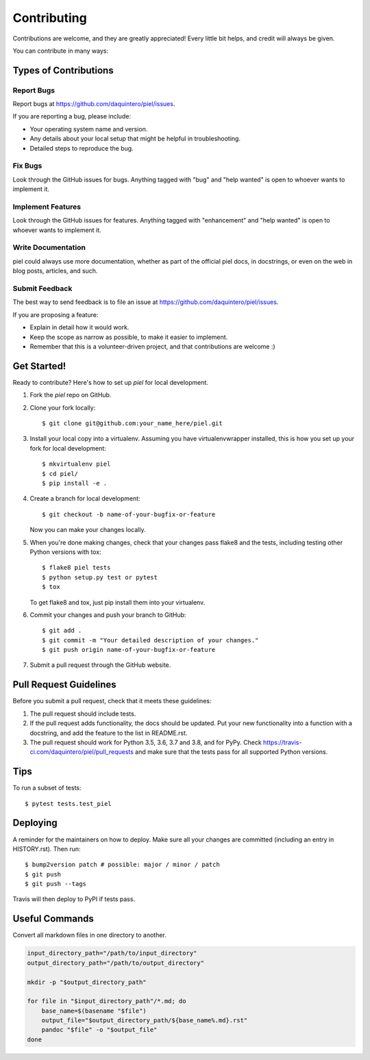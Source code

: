 .. highlight:: shell

============
Contributing
============

Contributions are welcome, and they are greatly appreciated! Every little bit
helps, and credit will always be given.

You can contribute in many ways:

Types of Contributions
----------------------

Report Bugs
~~~~~~~~~~~

Report bugs at https://github.com/daquintero/piel/issues.

If you are reporting a bug, please include:

* Your operating system name and version.
* Any details about your local setup that might be helpful in troubleshooting.
* Detailed steps to reproduce the bug.

Fix Bugs
~~~~~~~~

Look through the GitHub issues for bugs. Anything tagged with "bug" and "help
wanted" is open to whoever wants to implement it.

Implement Features
~~~~~~~~~~~~~~~~~~

Look through the GitHub issues for features. Anything tagged with "enhancement"
and "help wanted" is open to whoever wants to implement it.

Write Documentation
~~~~~~~~~~~~~~~~~~~

piel could always use more documentation, whether as part of the
official piel docs, in docstrings, or even on the web in blog posts,
articles, and such.

Submit Feedback
~~~~~~~~~~~~~~~

The best way to send feedback is to file an issue at https://github.com/daquintero/piel/issues.

If you are proposing a feature:

* Explain in detail how it would work.
* Keep the scope as narrow as possible, to make it easier to implement.
* Remember that this is a volunteer-driven project, and that contributions
  are welcome :)

Get Started!
------------

Ready to contribute? Here's how to set up `piel` for local development.

1. Fork the `piel` repo on GitHub.
2. Clone your fork locally::

    $ git clone git@github.com:your_name_here/piel.git

3. Install your local copy into a virtualenv. Assuming you have virtualenvwrapper installed, this is how you set up your fork for local development::

    $ mkvirtualenv piel
    $ cd piel/
    $ pip install -e .

4. Create a branch for local development::

    $ git checkout -b name-of-your-bugfix-or-feature

   Now you can make your changes locally.

5. When you're done making changes, check that your changes pass flake8 and the
   tests, including testing other Python versions with tox::

    $ flake8 piel tests
    $ python setup.py test or pytest
    $ tox

   To get flake8 and tox, just pip install them into your virtualenv.

6. Commit your changes and push your branch to GitHub::

    $ git add .
    $ git commit -m "Your detailed description of your changes."
    $ git push origin name-of-your-bugfix-or-feature

7. Submit a pull request through the GitHub website.

Pull Request Guidelines
-----------------------

Before you submit a pull request, check that it meets these guidelines:

1. The pull request should include tests.
2. If the pull request adds functionality, the docs should be updated. Put
   your new functionality into a function with a docstring, and add the
   feature to the list in README.rst.
3. The pull request should work for Python 3.5, 3.6, 3.7 and 3.8, and for PyPy. Check
   https://travis-ci.com/daquintero/piel/pull_requests
   and make sure that the tests pass for all supported Python versions.

Tips
----

To run a subset of tests::

$ pytest tests.test_piel


Deploying
---------

A reminder for the maintainers on how to deploy.
Make sure all your changes are committed (including an entry in HISTORY.rst).
Then run::

$ bump2version patch # possible: major / minor / patch
$ git push
$ git push --tags

Travis will then deploy to PyPI if tests pass.


Useful Commands
----------------

Convert all markdown files in one directory to another.

.. code:: shell

    input_directory_path="/path/to/input_directory"
    output_directory_path="/path/to/output_directory"

    mkdir -p "$output_directory_path"

    for file in "$input_directory_path"/*.md; do
        base_name=$(basename "$file")
        output_file="$output_directory_path/${base_name%.md}.rst"
        pandoc "$file" -o "$output_file"
    done
